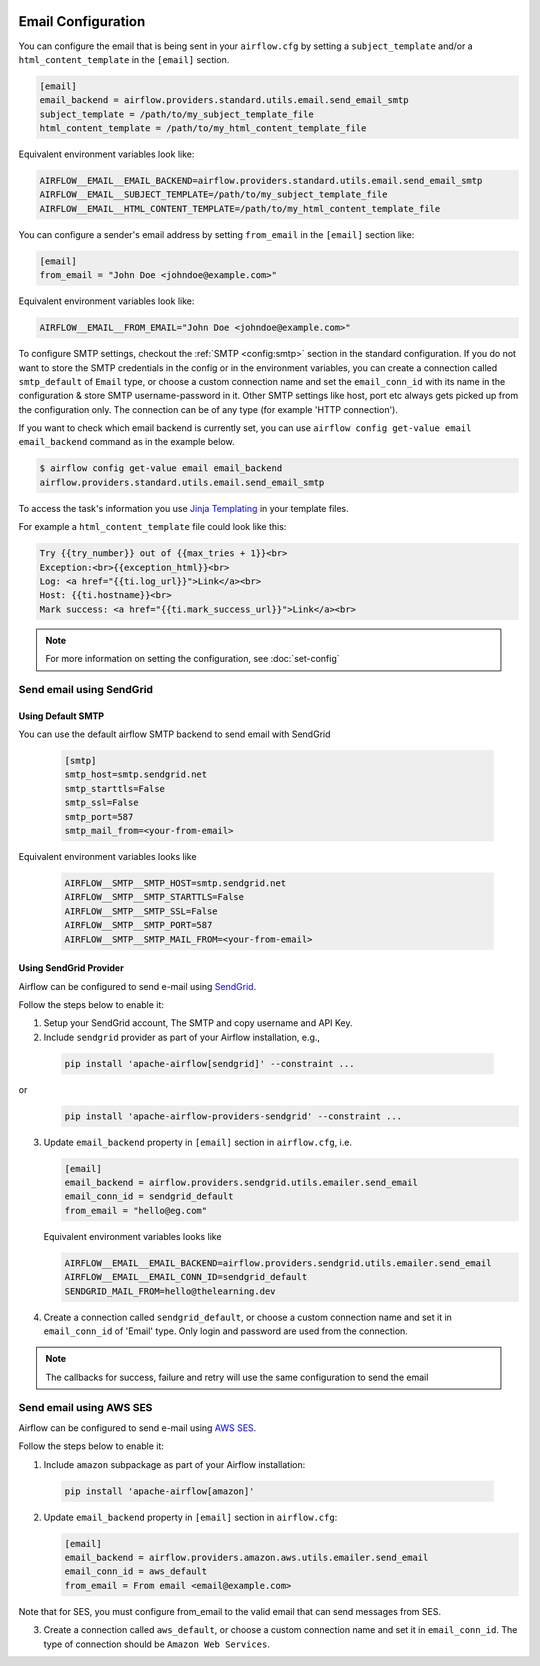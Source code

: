  .. Licensed to the Apache Software Foundation (ASF) under one
    or more contributor license agreements.  See the NOTICE file
    distributed with this work for additional information
    regarding copyright ownership.  The ASF licenses this file
    to you under the Apache License, Version 2.0 (the
    "License"); you may not use this file except in compliance
    with the License.  You may obtain a copy of the License at

 ..   http://www.apache.org/licenses/LICENSE-2.0

 .. Unless required by applicable law or agreed to in writing,
    software distributed under the License is distributed on an
    "AS IS" BASIS, WITHOUT WARRANTIES OR CONDITIONS OF ANY
    KIND, either express or implied.  See the License for the
    specific language governing permissions and limitations
    under the License.

Email Configuration
===================

You can configure the email that is being sent in your ``airflow.cfg``
by setting a ``subject_template`` and/or a ``html_content_template``
in the ``[email]`` section.

.. code-block:: ini

  [email]
  email_backend = airflow.providers.standard.utils.email.send_email_smtp
  subject_template = /path/to/my_subject_template_file
  html_content_template = /path/to/my_html_content_template_file

Equivalent environment variables look like:

.. code-block:: sh

  AIRFLOW__EMAIL__EMAIL_BACKEND=airflow.providers.standard.utils.email.send_email_smtp
  AIRFLOW__EMAIL__SUBJECT_TEMPLATE=/path/to/my_subject_template_file
  AIRFLOW__EMAIL__HTML_CONTENT_TEMPLATE=/path/to/my_html_content_template_file

You can configure a sender's email address by setting ``from_email`` in the ``[email]`` section like:

.. code-block:: ini

  [email]
  from_email = "John Doe <johndoe@example.com>"

Equivalent environment variables look like:

.. code-block:: sh

  AIRFLOW__EMAIL__FROM_EMAIL="John Doe <johndoe@example.com>"


To configure SMTP settings, checkout the :ref:`SMTP <config:smtp>` section in the standard configuration.
If you do not want to store the SMTP credentials in the config or in the environment variables, you can create a
connection called ``smtp_default`` of ``Email`` type, or choose a custom connection name and set the ``email_conn_id`` with its name in
the configuration & store SMTP username-password in it. Other SMTP settings like host, port etc always gets picked up
from the configuration only. The connection can be of any type (for example 'HTTP connection').

If you want to check which email backend is currently set, you can use ``airflow config get-value email email_backend`` command as in
the example below.

.. code-block:: bash

    $ airflow config get-value email email_backend
    airflow.providers.standard.utils.email.send_email_smtp

To access the task's information you use `Jinja Templating <http://jinja.pocoo.org/docs/dev/>`_  in your template files.

For example a ``html_content_template`` file could look like this:

.. code-block::

  Try {{try_number}} out of {{max_tries + 1}}<br>
  Exception:<br>{{exception_html}}<br>
  Log: <a href="{{ti.log_url}}">Link</a><br>
  Host: {{ti.hostname}}<br>
  Mark success: <a href="{{ti.mark_success_url}}">Link</a><br>

.. note::
    For more information on setting the configuration, see :doc:`set-config`

.. _email-configuration-sendgrid:

Send email using SendGrid
-------------------------

Using Default SMTP
^^^^^^^^^^^^^^^^^^

You can use the default airflow SMTP backend to send email with SendGrid

  .. code-block:: ini

     [smtp]
     smtp_host=smtp.sendgrid.net
     smtp_starttls=False
     smtp_ssl=False
     smtp_port=587
     smtp_mail_from=<your-from-email>

Equivalent environment variables looks like

  .. code-block::

     AIRFLOW__SMTP__SMTP_HOST=smtp.sendgrid.net
     AIRFLOW__SMTP__SMTP_STARTTLS=False
     AIRFLOW__SMTP__SMTP_SSL=False
     AIRFLOW__SMTP__SMTP_PORT=587
     AIRFLOW__SMTP__SMTP_MAIL_FROM=<your-from-email>


Using SendGrid Provider
^^^^^^^^^^^^^^^^^^^^^^^

Airflow can be configured to send e-mail using `SendGrid <https://sendgrid.com/>`__.

Follow the steps below to enable it:

1. Setup your SendGrid account, The SMTP and copy username and API Key.

2. Include ``sendgrid`` provider as part of your Airflow installation, e.g.,

  .. code-block:: bash

     pip install 'apache-airflow[sendgrid]' --constraint ...

or
  .. code-block:: bash

     pip install 'apache-airflow-providers-sendgrid' --constraint ...


3. Update ``email_backend`` property in ``[email]`` section in ``airflow.cfg``, i.e.

   .. code-block:: ini

      [email]
      email_backend = airflow.providers.sendgrid.utils.emailer.send_email
      email_conn_id = sendgrid_default
      from_email = "hello@eg.com"

   Equivalent environment variables looks like

   .. code-block::

      AIRFLOW__EMAIL__EMAIL_BACKEND=airflow.providers.sendgrid.utils.emailer.send_email
      AIRFLOW__EMAIL__EMAIL_CONN_ID=sendgrid_default
      SENDGRID_MAIL_FROM=hello@thelearning.dev

4. Create a connection called ``sendgrid_default``, or choose a custom connection
   name and set it in ``email_conn_id`` of  'Email' type. Only login and password
   are used from the connection.


.. image:: ../img/email_connection.png
    :align: center
    :alt: create email connection

.. note:: The callbacks for success, failure and retry will use the same configuration to send the email


.. _email-configuration-ses:

Send email using AWS SES
------------------------

Airflow can be configured to send e-mail using `AWS SES <https://aws.amazon.com/ses/>`__.

Follow the steps below to enable it:

1. Include ``amazon`` subpackage as part of your Airflow installation:

  .. code-block:: ini

     pip install 'apache-airflow[amazon]'

2. Update ``email_backend`` property in ``[email]`` section in ``airflow.cfg``:

   .. code-block:: ini

      [email]
      email_backend = airflow.providers.amazon.aws.utils.emailer.send_email
      email_conn_id = aws_default
      from_email = From email <email@example.com>

Note that for SES, you must configure from_email to the valid email that can send messages from SES.

3. Create a connection called ``aws_default``, or choose a custom connection
   name and set it in ``email_conn_id``. The type of connection should be ``Amazon Web Services``.
